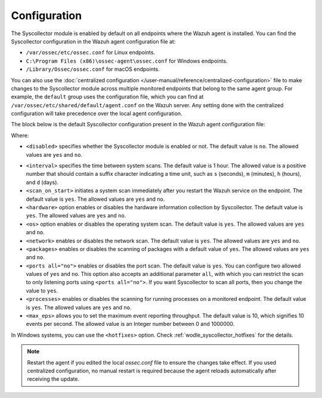.. Copyright (C) 2015, Wazuh, Inc.

.. meta::
  :description: Learn more about the Syscollector configuration in this section of the Wazuh documentation.

Configuration
=============

The Syscollector module is enabled by default on all endpoints where the Wazuh agent is installed. You can find the Syscollector configuration in the Wazuh agent configuration file at:

- ``/var/ossec/etc/ossec.conf`` for Linux endpoints.
- ``C:\Program Files (x86)\ossec-agent\ossec.conf`` for Windows endpoints.
- ``/Library/Ossec/ossec.conf`` for macOS endpoints.

You can also use the :doc:`centralized configuration </user-manual/reference/centralized-configuration>` file to make changes to the Syscollector module across multiple monitored endpoints that belong to the same agent group. For example, the ``default`` group uses the configuration file, which you can find at ``/var/ossec/etc/shared/default/agent.conf`` on the Wazuh server. Any setting done with the centralized configuration will take precedence over the local agent configuration.

The block below is the default Syscollector configuration present in the Wazuh agent configuration file:

.. code-block:: xml
   :emphasize-lines: 3,4,5,6,7,8,9,10,11,15

      <!-- System inventory -->
      <wodle name="syscollector">
        <disabled>no</disabled>
        <interval>1h</interval>
        <scan_on_start>yes</scan_on_start>
        <hardware>yes</hardware>
        <os>yes</os>
        <network>yes</network>
        <packages>yes</packages>
        <ports all="no">yes</ports>
        <processes>yes</processes>

        <!-- Database synchronization settings -->
        <synchronization>
          <max_eps>10</max_eps>
        </synchronization>
      </wodle>

Where:

- ``<disabled>`` specifies whether the Syscollector module is enabled or not. The default value is ``no``. The allowed values are ``yes`` and ``no``.

.. _interval_syscollector:

- ``<interval>`` specifies the time between system scans. The default value is 1 hour. The allowed value is a positive number that should contain a suffix character indicating a time unit, such as ``s`` (seconds), ``m`` (minutes), ``h`` (hours), and ``d`` (days).
- ``<scan_on_start>`` initiates a system scan immediately after you restart the Wazuh service on the endpoint. The default value is ``yes``. The allowed values are ``yes`` and ``no``.
- ``<hardware>`` option enables or disables the hardware information collection by Syscollector. The default value is ``yes``. The allowed values are ``yes`` and ``no``.
- ``<os>`` option enables or disables the operating system scan. The default value is ``yes``. The allowed values are ``yes`` and ``no``.
- ``<network>`` enables or disables the network scan. The default value is ``yes``. The allowed values are ``yes`` and ``no``.
- ``<packages>`` enables or disables the scanning of packages with a default value of ``yes``. The allowed values are ``yes`` and ``no``.
- ``<ports all="no">`` enables or disables the port scan. The default value is ``yes``. You can configure two allowed values of ``yes`` and ``no``. This option also accepts an additional parameter ``all``, with which you can restrict the scan to only listening ports using ``<ports all="no">``. If you want Syscollector to scan all ports, then you change the value to ``yes``.
- ``<processes>`` enables or disables the scanning for running processes on a monitored endpoint. The default value is ``yes``. The allowed values are ``yes`` and ``no``.
- ``<max_eps>`` allows you to set the maximum event reporting throughput. The default value is 10, which signifies 10 events per second. The allowed value is an Integer number between 0 and 1000000.

In Windows systems, you can use the ``<hotfixes>`` option. Check :ref:`wodle_syscollector_hotfixes` for the details.

.. note::

   Restart the agent if you edited the local `ossec.conf` file to ensure the changes take effect. If you used centralized configuration, no manual restart is required because the agent reloads automatically after receiving the update.